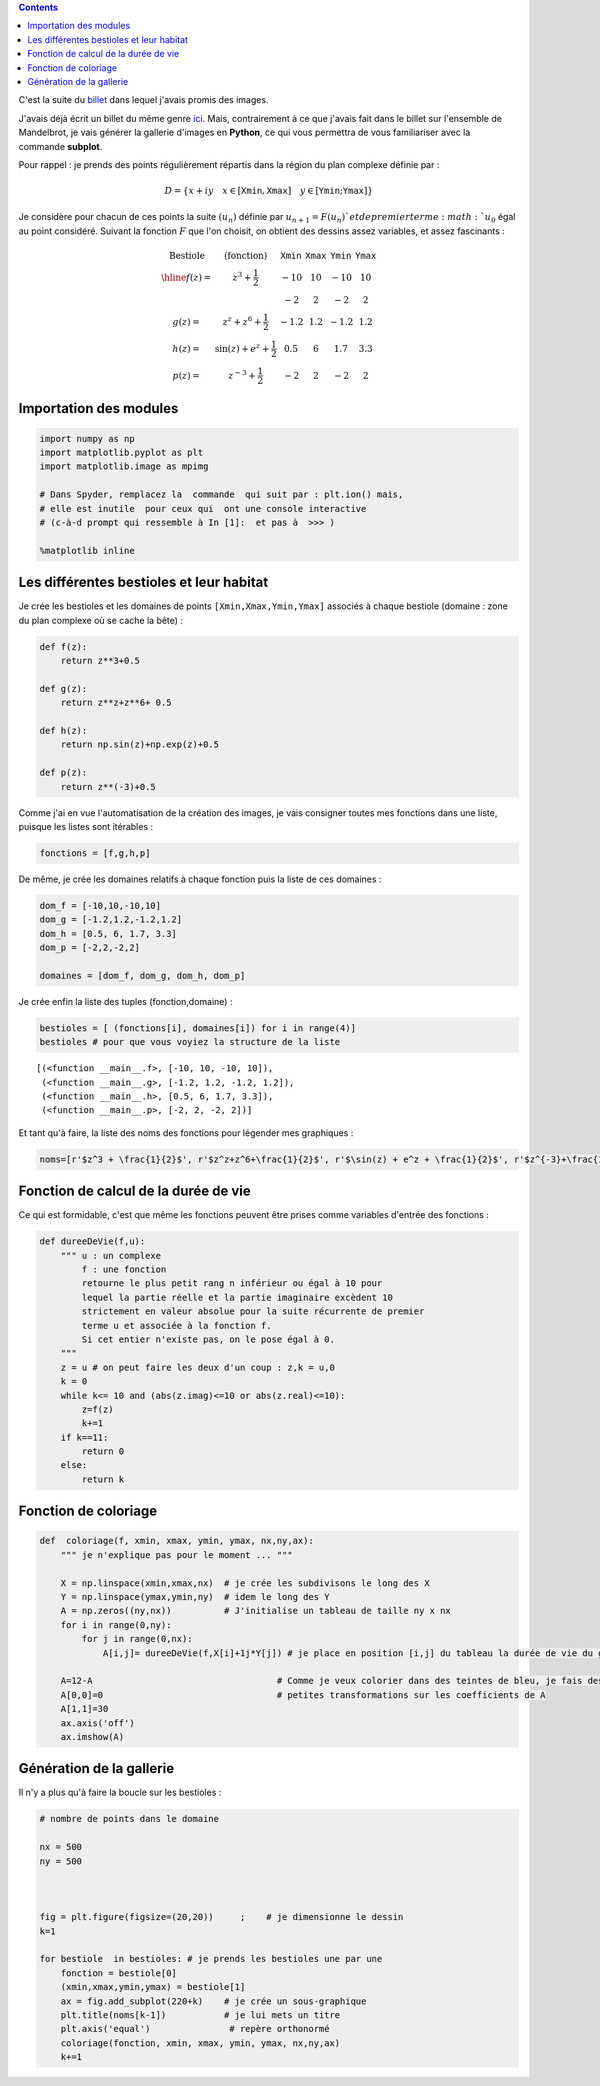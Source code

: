 .. title: Biomorphes II : bestiaire 
.. slug: biomorphes-ii-bestiaire
.. date: 2016-01-24 22:36:59 UTC+01:00
.. tags: subplot, images, biomorphes
.. link: 
.. description: 
.. type: text
.. category: images

.. class:: alert alert-info pull-right

.. contents::


C'est la suite du `billet  <link:///blog/posts/Biomorphes/>`_ dans lequel j'avais promis des images.

J'avais déjà écrit un billet du même genre `ici  <link:///blog/posts/photos-de-vacances/>`_. Mais, contrairement à ce
que j'avais fait dans le billet sur l'ensemble de Mandelbrot, je vais
générer la gallerie d'images en **Python**, ce qui vous permettra de
vous familiariser avec la commande **subplot**.


.. raw:: html

      <!-- TEASER_END -->


Pour rappel : je prends des points régulièrement répartis dans la région
du plan complexe définie par :

.. math::  D = \{ x+ iy \quad x\in  [\texttt{Xmin}, \texttt{Xmax}] \quad y \in [\texttt{Ymin};\texttt{Ymax}]\} 

Je considère pour chacun de ces points la suite :math:`(u_n)` définie
par :math:`u_{n+1} = F(u_n) ` et de premier terme :math:`u_0` égal au
point considéré. Suivant la fonction :math:`F` que l'on choisit, on
obtient des dessins assez variables, et assez fascinants :

.. math::

    \begin{array}{cc|c|c|c}    
    \textrm{Bestiole}   & \textrm{(fonction)} &\texttt{Xmin} & \texttt{Xmax} &  \texttt{Ymin} & \texttt{Ymax} \\ \hline
   f(z) =  & z^3 +\dfrac{1}{2}              & -10  & 10  & -10  & 10   \\
           &                                & -2   & 2   &  -2  &  2   \\
   g(z) =  &  z^z + z^6 + \dfrac{1}{2}      & -1.2 & 1.2 & -1.2 & 1.2  \\
   h(z) =  & \sin(z) + e^{z} + \dfrac{1}{2} & 0.5  & 6   & 1.7  & 3.3 \\
   p(z) =  & z^{-3} + \dfrac{1}{2}          & -2   & 2   & -2   & 2
   \end{array}

.. raw:: html

   <!--TEASER_END -->

Importation des modules
-----------------------

.. code:: python

    import numpy as np
    import matplotlib.pyplot as plt
    import matplotlib.image as mpimg
    
    # Dans Spyder, remplacez la  commande  qui suit par : plt.ion() mais,
    # elle est inutile  pour ceux qui  ont une console interactive 
    # (c-à-d prompt qui ressemble à In [1]:  et pas à  >>> )
    
    %matplotlib inline

Les différentes bestioles et leur habitat
-----------------------------------------

Je crée les bestioles et les domaines de points
:math:`\texttt{[Xmin,Xmax,Ymin,Ymax]}` associés à chaque bestiole
(domaine : zone du plan complexe où se cache la bête) :

.. code:: python

    def f(z):
        return z**3+0.5
        
    def g(z):
        return z**z+z**6+ 0.5
        
    def h(z):
        return np.sin(z)+np.exp(z)+0.5
    
    def p(z):
        return z**(-3)+0.5


Comme j'ai en vue l'automatisation de la création des images, je vais
consigner toutes mes fonctions dans une liste, puisque les listes sont
itérables :

.. code:: python

    fonctions = [f,g,h,p]

De même, je crée les domaines relatifs à chaque fonction puis la liste
de ces domaines :

.. code:: python

    dom_f = [-10,10,-10,10]
    dom_g = [-1.2,1.2,-1.2,1.2]
    dom_h = [0.5, 6, 1.7, 3.3]
    dom_p = [-2,2,-2,2]
    
    domaines = [dom_f, dom_g, dom_h, dom_p]


Je crée enfin la liste des tuples (fonction,domaine) :

.. code:: python

    bestioles = [ (fonctions[i], domaines[i]) for i in range(4)]
    bestioles # pour que vous voyiez la structure de la liste




.. parsed-literal::

    [(<function __main__.f>, [-10, 10, -10, 10]),
     (<function __main__.g>, [-1.2, 1.2, -1.2, 1.2]),
     (<function __main__.h>, [0.5, 6, 1.7, 3.3]),
     (<function __main__.p>, [-2, 2, -2, 2])]



Et tant qu'à faire, la liste des noms des fonctions pour légender mes
graphiques :

.. code:: python

    noms=[r'$z^3 + \frac{1}{2}$', r'$z^z+z^6+\frac{1}{2}$', r'$\sin(z) + e^z + \frac{1}{2}$', r'$z^{-3}+\frac{1}{2}$']

Fonction de calcul de la durée de vie
-------------------------------------

Ce qui est formidable, c'est que même les fonctions peuvent être prises
comme variables d'entrée des fonctions :

.. code:: python

    def dureeDeVie(f,u):
        """ u : un complexe
            f : une fonction
            retourne le plus petit rang n inférieur ou égal à 10 pour
            lequel la partie réelle et la partie imaginaire excèdent 10 
            strictement en valeur absolue pour la suite récurrente de premier
            terme u et associée à la fonction f.
            Si cet entier n'existe pas, on le pose égal à 0.
        """
        z = u # on peut faire les deux d'un coup : z,k = u,0 
        k = 0
        while k<= 10 and (abs(z.imag)<=10 or abs(z.real)<=10):
            z=f(z)
            k+=1
        if k==11:
            return 0
        else:
            return k       

Fonction de coloriage
---------------------

.. code:: python

    def  coloriage(f, xmin, xmax, ymin, ymax, nx,ny,ax):
        """ je n'explique pas pour le moment ... """
        
        X = np.linspace(xmin,xmax,nx)  # je crée les subdivisons le long des X
        Y = np.linspace(ymax,ymin,ny)  # idem le long des Y
        A = np.zeros((ny,nx))          # J'initialise un tableau de taille ny x nx
        for i in range(0,ny):
            for j in range(0,nx):
                A[i,j]= dureeDeVie(f,X[i]+1j*Y[j]) # je place en position [i,j] du tableau la durée de vie du germe
        
        A=12-A                                   # Comme je veux colorier dans des teintes de bleu, je fais des 
        A[0,0]=0                                 # petites transformations sur les coefficients de A 
        A[1,1]=30
        ax.axis('off')
        ax.imshow(A)
        


Génération de la gallerie
-------------------------
        
Il n'y a plus qu'à faire la boucle sur les bestioles :


.. code:: python

    # nombre de points dans le domaine
    
    nx = 500
    ny = 500
    
    
                               
    fig = plt.figure(figsize=(20,20))     ;    # je dimensionne le dessin
    k=1
    
    for bestiole  in bestioles: # je prends les bestioles une par une
        fonction = bestiole[0]
        (xmin,xmax,ymin,ymax) = bestiole[1]
        ax = fig.add_subplot(220+k)    # je crée un sous-graphique
        plt.title(noms[k-1])           # je lui mets un titre  
        plt.axis('equal')               # repère orthonormé
        coloriage(fonction, xmin, xmax, ymin, ymax, nx,ny,ax)
        k+=1



.. image:: ../../images/Biomorphes/gallerie_biomorphes.png











